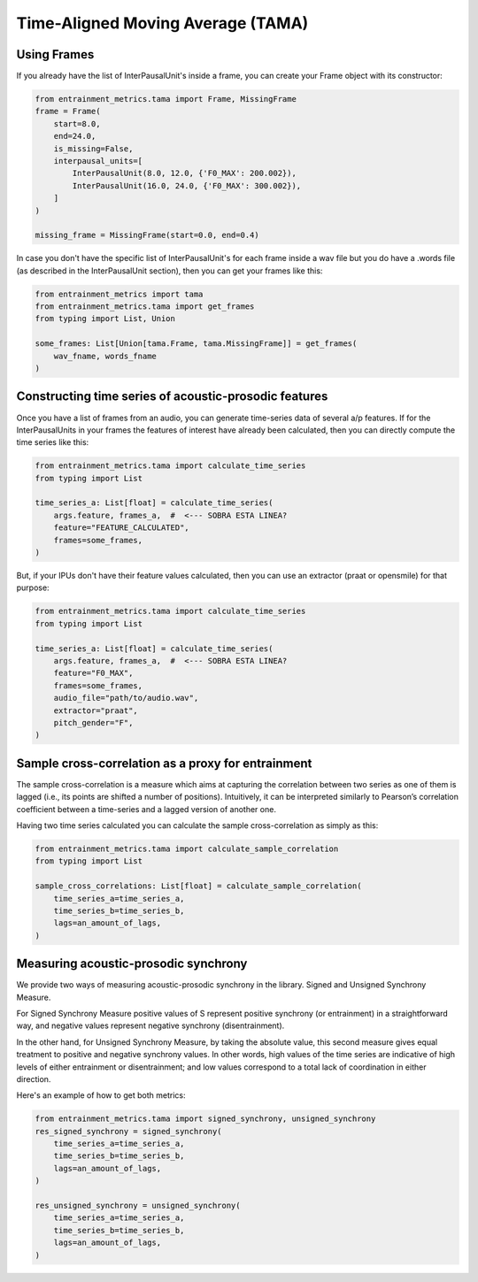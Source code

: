 .. _tama:

Time-Aligned Moving Average (TAMA)
==================================

Using Frames
------------

If you already have the list of InterPausalUnit's inside a frame, you can create your Frame object with its constructor:

.. code-block:: python

   from entrainment_metrics.tama import Frame, MissingFrame
   frame = Frame(
       start=8.0,
       end=24.0,
       is_missing=False,
       interpausal_units=[
           InterPausalUnit(8.0, 12.0, {'F0_MAX': 200.002}),
           InterPausalUnit(16.0, 24.0, {'F0_MAX': 300.002}),
       ]
   )

   missing_frame = MissingFrame(start=0.0, end=0.4)

In case you don't have the specific list of InterPausalUnit's for each frame inside a wav file but you do have a .words file (as described in the InterPausalUnit section), then you can get your frames like this:

.. code-block:: python

   from entrainment_metrics import tama
   from entrainment_metrics.tama import get_frames
   from typing import List, Union

   some_frames: List[Union[tama.Frame, tama.MissingFrame]] = get_frames(
       wav_fname, words_fname
   )

Constructing time series of acoustic-prosodic features
------------------------------------------------------

Once you have a list of frames from an audio, you can generate time-series data of several a/p features. If for the InterPausalUnits in your frames the features of interest have already been calculated, then you can directly compute the time series like this:

.. code-block:: python

   from entrainment_metrics.tama import calculate_time_series
   from typing import List

   time_series_a: List[float] = calculate_time_series(
       args.feature, frames_a,  #  <--- SOBRA ESTA LINEA?
       feature="FEATURE_CALCULATED",
       frames=some_frames,
   )

But, if your IPUs don't have their feature values calculated, then you can use an extractor (praat or opensmile) for that purpose:

.. code-block:: python

   from entrainment_metrics.tama import calculate_time_series
   from typing import List

   time_series_a: List[float] = calculate_time_series(
       args.feature, frames_a,  #  <--- SOBRA ESTA LINEA?
       feature="F0_MAX",
       frames=some_frames,
       audio_file="path/to/audio.wav",
       extractor="praat",
       pitch_gender="F",
   )

Sample cross-correlation as a proxy for entrainment
---------------------------------------------------

The sample cross-correlation is a measure which aims at capturing the correlation between two series as one of them is lagged (i.e., its points are shifted a number of positions). Intuitively, it can be interpreted similarly to Pearson’s correlation coefficient between a time-series and a lagged version of another one.

Having two time series calculated you can calculate the sample cross-correlation as simply as this:

.. code-block:: python

   from entrainment_metrics.tama import calculate_sample_correlation
   from typing import List

   sample_cross_correlations: List[float] = calculate_sample_correlation(
       time_series_a=time_series_a,
       time_series_b=time_series_b,
       lags=an_amount_of_lags,
   )

Measuring acoustic-prosodic synchrony
-------------------------------------

We provide two ways of measuring acoustic-prosodic synchrony in the library. Signed and Unsigned Synchrony Measure.

For Signed Synchrony Measure positive values of S represent positive synchrony (or entrainment) in a straightforward way, and negative values represent negative synchrony (disentrainment).

In the other hand, for Unsigned Synchrony Measure, by taking the absolute value, this second measure gives equal treatment to positive and negative synchrony values. In other words, high values of the time series are indicative of high levels of either entrainment or disentrainment; and low values correspond to a total lack of coordination in either direction.

Here's an example of how to get both metrics:

.. code-block:: python

   from entrainment_metrics.tama import signed_synchrony, unsigned_synchrony
   res_signed_synchrony = signed_synchrony(
       time_series_a=time_series_a,
       time_series_b=time_series_b,
       lags=an_amount_of_lags,
   )

   res_unsigned_synchrony = unsigned_synchrony(
       time_series_a=time_series_a,
       time_series_b=time_series_b,
       lags=an_amount_of_lags,
   )

